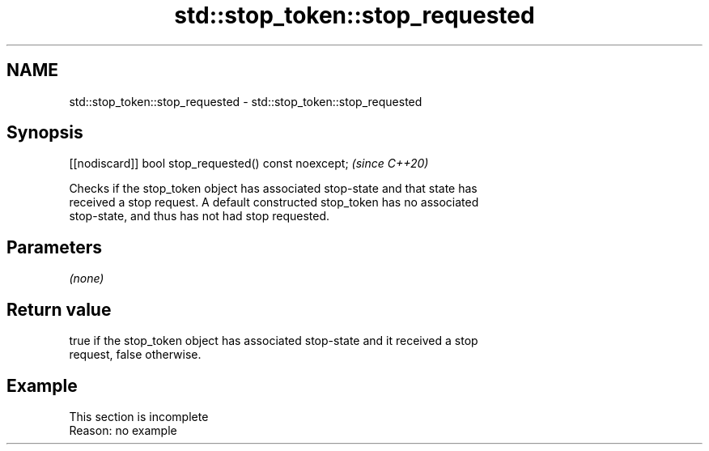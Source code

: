 .TH std::stop_token::stop_requested 3 "2022.07.31" "http://cppreference.com" "C++ Standard Libary"
.SH NAME
std::stop_token::stop_requested \- std::stop_token::stop_requested

.SH Synopsis
   [[nodiscard]] bool stop_requested() const noexcept;  \fI(since C++20)\fP

   Checks if the stop_token object has associated stop-state and that state has
   received a stop request. A default constructed stop_token has no associated
   stop-state, and thus has not had stop requested.

.SH Parameters

   \fI(none)\fP

.SH Return value

   true if the stop_token object has associated stop-state and it received a stop
   request, false otherwise.

.SH Example

    This section is incomplete
    Reason: no example
